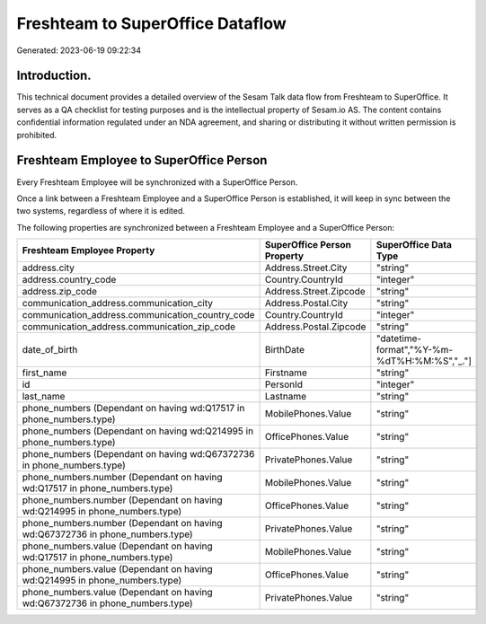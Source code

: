 =================================
Freshteam to SuperOffice Dataflow
=================================

Generated: 2023-06-19 09:22:34

Introduction.
------------

This technical document provides a detailed overview of the Sesam Talk data flow from Freshteam to SuperOffice. It serves as a QA checklist for testing purposes and is the intellectual property of Sesam.io AS. The content contains confidential information regulated under an NDA agreement, and sharing or distributing it without written permission is prohibited.

Freshteam Employee to SuperOffice Person
----------------------------------------
Every Freshteam Employee will be synchronized with a SuperOffice Person.

Once a link between a Freshteam Employee and a SuperOffice Person is established, it will keep in sync between the two systems, regardless of where it is edited.

The following properties are synchronized between a Freshteam Employee and a SuperOffice Person:

.. list-table::
   :header-rows: 1

   * - Freshteam Employee Property
     - SuperOffice Person Property
     - SuperOffice Data Type
   * - address.city
     - Address.Street.City
     - "string"
   * - address.country_code
     - Country.CountryId
     - "integer"
   * - address.zip_code
     - Address.Street.Zipcode
     - "string"
   * - communication_address.communication_city
     - Address.Postal.City
     - "string"
   * - communication_address.communication_country_code
     - Country.CountryId
     - "integer"
   * - communication_address.communication_zip_code
     - Address.Postal.Zipcode
     - "string"
   * - date_of_birth
     - BirthDate
     - "datetime-format","%Y-%m-%dT%H:%M:%S","_."]
   * - first_name
     - Firstname
     - "string"
   * - id
     - PersonId
     - "integer"
   * - last_name
     - Lastname
     - "string"
   * - phone_numbers (Dependant on having wd:Q17517 in phone_numbers.type)
     - MobilePhones.Value
     - "string"
   * - phone_numbers (Dependant on having wd:Q214995 in phone_numbers.type)
     - OfficePhones.Value
     - "string"
   * - phone_numbers (Dependant on having wd:Q67372736 in phone_numbers.type)
     - PrivatePhones.Value
     - "string"
   * - phone_numbers.number (Dependant on having wd:Q17517 in phone_numbers.type)
     - MobilePhones.Value
     - "string"
   * - phone_numbers.number (Dependant on having wd:Q214995 in phone_numbers.type)
     - OfficePhones.Value
     - "string"
   * - phone_numbers.number (Dependant on having wd:Q67372736 in phone_numbers.type)
     - PrivatePhones.Value
     - "string"
   * - phone_numbers.value (Dependant on having wd:Q17517 in phone_numbers.type)
     - MobilePhones.Value
     - "string"
   * - phone_numbers.value (Dependant on having wd:Q214995 in phone_numbers.type)
     - OfficePhones.Value
     - "string"
   * - phone_numbers.value (Dependant on having wd:Q67372736 in phone_numbers.type)
     - PrivatePhones.Value
     - "string"

